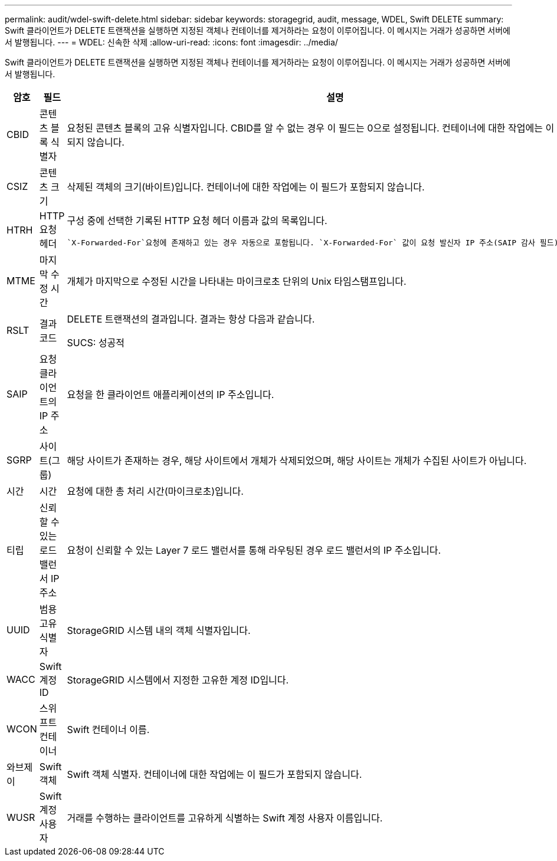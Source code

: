 ---
permalink: audit/wdel-swift-delete.html 
sidebar: sidebar 
keywords: storagegrid, audit, message, WDEL, Swift DELETE 
summary: Swift 클라이언트가 DELETE 트랜잭션을 실행하면 지정된 객체나 컨테이너를 제거하라는 요청이 이루어집니다.  이 메시지는 거래가 성공하면 서버에서 발행됩니다. 
---
= WDEL: 신속한 삭제
:allow-uri-read: 
:icons: font
:imagesdir: ../media/


[role="lead"]
Swift 클라이언트가 DELETE 트랜잭션을 실행하면 지정된 객체나 컨테이너를 제거하라는 요청이 이루어집니다.  이 메시지는 거래가 성공하면 서버에서 발행됩니다.

[cols="1a,1a,4a"]
|===
| 암호 | 필드 | 설명 


 a| 
CBID
 a| 
콘텐츠 블록 식별자
 a| 
요청된 콘텐츠 블록의 고유 식별자입니다.  CBID를 알 수 없는 경우 이 필드는 0으로 설정됩니다.  컨테이너에 대한 작업에는 이 필드가 포함되지 않습니다.



 a| 
CSIZ
 a| 
콘텐츠 크기
 a| 
삭제된 객체의 크기(바이트)입니다.  컨테이너에 대한 작업에는 이 필드가 포함되지 않습니다.



 a| 
HTRH
 a| 
HTTP 요청 헤더
 a| 
구성 중에 선택한 기록된 HTTP 요청 헤더 이름과 값의 목록입니다.

 `X-Forwarded-For`요청에 존재하고 있는 경우 자동으로 포함됩니다. `X-Forwarded-For` 값이 요청 발신자 IP 주소(SAIP 감사 필드)와 다릅니다.



 a| 
MTME
 a| 
마지막 수정 시간
 a| 
개체가 마지막으로 수정된 시간을 나타내는 마이크로초 단위의 Unix 타임스탬프입니다.



 a| 
RSLT
 a| 
결과 코드
 a| 
DELETE 트랜잭션의 결과입니다.  결과는 항상 다음과 같습니다.

SUCS: 성공적



 a| 
SAIP
 a| 
요청 클라이언트의 IP 주소
 a| 
요청을 한 클라이언트 애플리케이션의 IP 주소입니다.



 a| 
SGRP
 a| 
사이트(그룹)
 a| 
해당 사이트가 존재하는 경우, 해당 사이트에서 개체가 삭제되었으며, 해당 사이트는 개체가 수집된 사이트가 아닙니다.



 a| 
시간
 a| 
시간
 a| 
요청에 대한 총 처리 시간(마이크로초)입니다.



 a| 
티립
 a| 
신뢰할 수 있는 로드 밸런서 IP 주소
 a| 
요청이 신뢰할 수 있는 Layer 7 로드 밸런서를 통해 라우팅된 경우 로드 밸런서의 IP 주소입니다.



 a| 
UUID
 a| 
범용 고유 식별자
 a| 
StorageGRID 시스템 내의 객체 식별자입니다.



 a| 
WACC
 a| 
Swift 계정 ID
 a| 
StorageGRID 시스템에서 지정한 고유한 계정 ID입니다.



 a| 
WCON
 a| 
스위프트 컨테이너
 a| 
Swift 컨테이너 이름.



 a| 
와브제이
 a| 
Swift 객체
 a| 
Swift 객체 식별자.  컨테이너에 대한 작업에는 이 필드가 포함되지 않습니다.



 a| 
WUSR
 a| 
Swift 계정 사용자
 a| 
거래를 수행하는 클라이언트를 고유하게 식별하는 Swift 계정 사용자 이름입니다.

|===